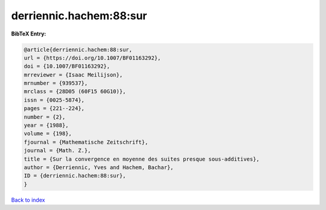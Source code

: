 derriennic.hachem:88:sur
========================

.. :cite:t:`derriennic.hachem:88:sur`

.. bibliography:: ../../All.bib

**BibTeX Entry:**

.. code-block:: bibtex

   @article{derriennic.hachem:88:sur,
   url = {https://doi.org/10.1007/BF01163292},
   doi = {10.1007/BF01163292},
   mrreviewer = {Isaac Meilijson},
   mrnumber = {939537},
   mrclass = {28D05 (60F15 60G10)},
   issn = {0025-5874},
   pages = {221--224},
   number = {2},
   year = {1988},
   volume = {198},
   fjournal = {Mathematische Zeitschrift},
   journal = {Math. Z.},
   title = {Sur la convergence en moyenne des suites presque sous-additives},
   author = {Derriennic, Yves and Hachem, Bachar},
   ID = {derriennic.hachem:88:sur},
   }

`Back to index <../index>`_
